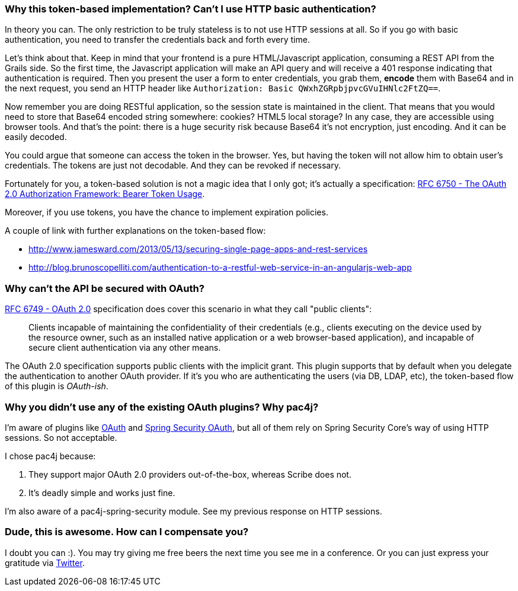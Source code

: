 === Why this token-based implementation? Can't I use HTTP basic authentication?

In theory you can. The only restriction to be truly stateless is to not use HTTP sessions at all. So if you go with
basic authentication, you need to transfer the credentials back and forth every time.

Let's think about that. Keep in mind that your frontend is a pure HTML/Javascript application, consuming a REST API
from the Grails side. So the first time, the Javascript application will make an API query and will receive a 401 response
indicating that authentication is required. Then you present the user a form to enter credentials, you grab them, *encode*
them with Base64 and in the next request, you send an HTTP header like `Authorization: Basic QWxhZGRpbjpvcGVuIHNlc2FtZQ==`.

Now remember you are doing RESTful application, so the session state is maintained in the client. That means that you
would need to store that Base64 encoded string somewhere: cookies? HTML5 local storage? In any case, they are accessible
using browser tools. And that's the point: there is a huge security risk because Base64 it's not encryption, just encoding.
And it can be easily decoded.

You could argue that someone can access the token in the browser. Yes, but having the token will not allow him to obtain
user's credentials. The tokens are just not decodable. And they can be revoked if necessary.

Fortunately for you, a token-based solution is not a magic idea that I only got; it's actually a specification:
http://tools.ietf.org/html/rfc6750[RFC 6750 - The OAuth 2.0 Authorization Framework: Bearer Token Usage].

Moreover, if you use tokens, you have the chance to implement expiration policies.

A couple of link with further explanations on the token-based flow:

* http://www.jamesward.com/2013/05/13/securing-single-page-apps-and-rest-services[]
* http://blog.brunoscopelliti.com/authentication-to-a-restful-web-service-in-an-angularjs-web-app[]

=== Why can't the API be secured with OAuth?

http://tools.ietf.org/html/rfc6749[RFC 6749 - OAuth 2.0] specification does cover this scenario in what they call
"public clients":

[quote]
____
Clients incapable of maintaining the confidentiality of their credentials (e.g., clients executing on the device used by the
resource owner, such as an installed native application or a web browser-based application), and incapable of secure client
authentication via any other means.
____

The OAuth 2.0 specification supports public clients with the implicit grant. This plugin supports that by default when
you delegate the authentication to another OAuth provider. If it's you who are authenticating the users
(via DB, LDAP, etc), the token-based flow of this plugin is _OAuth-ish_.

=== Why you didn't use any of the existing OAuth plugins? Why pac4j?

I'm aware of plugins like http://grails.org/plugin/oauth[OAuth] and
http://grails.org/plugin/spring-security-oauth[Spring Security OAuth], but all of them rely on Spring Security Core's
way of using HTTP sessions. So not acceptable.

I chose pac4j because:

. They support major OAuth 2.0 providers out-of-the-box, whereas Scribe does not.
. It's deadly simple and works just fine.

I'm also aware of a pac4j-spring-security module. See my previous response on HTTP sessions.

=== Dude, this is awesome. How can I compensate you?

I doubt you can :). You may try giving me free beers the next time you see me in a conference. Or you can just express
your gratitude via https://twitter.com/alvaro_sanchez[Twitter].